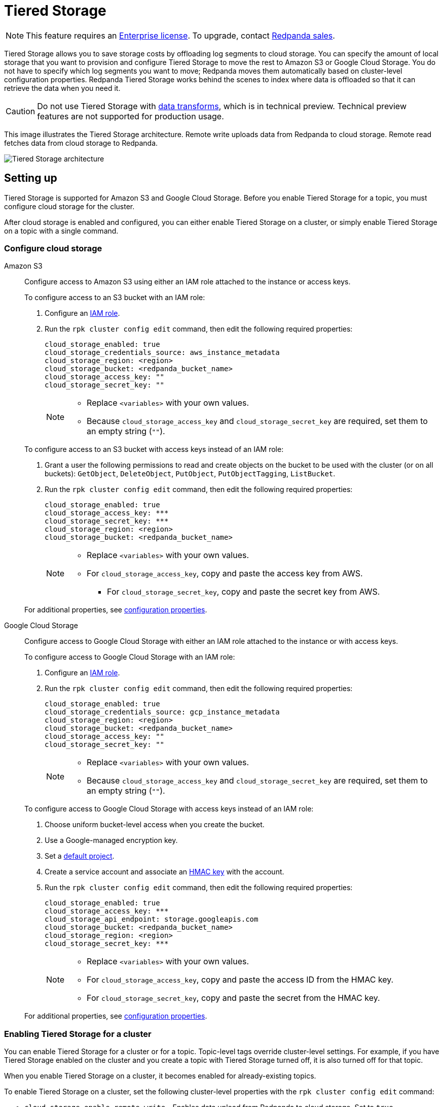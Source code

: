 = Tiered Storage
:description: Tiered Storage lets you save storage costs by offloading log segments to cloud storage.

NOTE: This feature requires an xref:introduction:licenses.adoc[Enterprise license]. To upgrade, contact https://redpanda.com/try-redpanda?section=enterprise-trial[Redpanda sales].

Tiered Storage allows you to save storage costs by offloading log segments to cloud storage. You can specify the amount of local storage that you want to provision and configure Tiered Storage to move the rest to Amazon S3 or Google Cloud Storage. You do not have to specify which log segments you want to move; Redpanda moves them automatically based on cluster-level configuration properties. Redpanda Tiered Storage works behind the scenes to index where data is offloaded so that it can retrieve the data when you need it.

CAUTION: Do not use Tiered Storage with xref:labs:data-transform.adoc[data transforms], which is in technical preview. Technical preview features are not supported for production usage.

This image illustrates the Tiered Storage architecture. Remote write uploads data from Redpanda to cloud storage. Remote read fetches data from cloud storage to Redpanda.

image::shared:tiered_storage_arch.png[Tiered Storage architecture]

== Setting up

Tiered Storage is supported for Amazon S3 and Google Cloud Storage. Before you enable Tiered Storage for a topic, you must configure cloud storage for the cluster.

After cloud storage is enabled and configured, you can either enable Tiered Storage on a cluster, or simply enable Tiered Storage on a topic with a single command.

=== Configure cloud storage

[tabs]
=====
Amazon S3::
+
--
Configure access to Amazon S3 using either an IAM role attached to the instance or access keys.

To configure access to an S3 bucket with an IAM role:

. Configure an xref:security:iam-roles.adoc[IAM role].
. Run the `rpk cluster config edit` command, then edit the following required properties:
+
[,properties]
----
cloud_storage_enabled: true
cloud_storage_credentials_source: aws_instance_metadata
cloud_storage_region: <region>
cloud_storage_bucket: <redpanda_bucket_name>
cloud_storage_access_key: ""
cloud_storage_secret_key: ""
----
+
[NOTE]
====
* Replace `<variables>` with your own values.
* Because `cloud_storage_access_key` and `cloud_storage_secret_key` are required, set them to an empty string (`""`).
====

To configure access to an S3 bucket with access keys instead of an IAM role:

. Grant a user the following permissions to read and create objects on the bucket to be used with the cluster (or on all buckets): `GetObject`, `DeleteObject`, `PutObject`, `PutObjectTagging`, `ListBucket`.
. Run the `rpk cluster config edit` command, then edit the following required properties:
+
[,properties]
----
cloud_storage_enabled: true
cloud_storage_access_key: ***
cloud_storage_secret_key: ***
cloud_storage_region: <region>
cloud_storage_bucket: <redpanda_bucket_name>
----
+
[NOTE]
====
* Replace `<variables>` with your own values.
* For `cloud_storage_access_key`, copy and paste the access key from AWS.
 ** For `cloud_storage_secret_key`, copy and paste the secret key from AWS.
====

For additional properties, see <<configuration-properties,configuration properties>>.

--
Google Cloud Storage::
+
--
Configure access to Google Cloud Storage with either an IAM role attached to the instance or with access keys.

To configure access to Google Cloud Storage with an IAM role:

. Configure an xref:security:iam-roles.adoc[IAM role].
. Run the `rpk cluster config edit` command, then edit the following required properties:
+
[,properties]
----
cloud_storage_enabled: true
cloud_storage_credentials_source: gcp_instance_metadata
cloud_storage_region: <region>
cloud_storage_bucket: <redpanda_bucket_name>
cloud_storage_access_key: ""
cloud_storage_secret_key: ""
----
+
[NOTE]
====
* Replace `<variables>` with your own values.
* Because `cloud_storage_access_key` and `cloud_storage_secret_key` are required, set them to an empty string (`""`).
====

To configure access to Google Cloud Storage with access keys instead of an IAM role:

. Choose uniform bucket-level access when you create the bucket.
. Use a Google-managed encryption key.
. Set a https://cloud.google.com/storage/docs/migrating#defaultproj[default project].
. Create a service account and associate an https://cloud.google.com/storage/docs/authentication/managing-hmackeys[HMAC key] with the account.
. Run the `rpk cluster config edit` command, then edit the following required properties:
+
[,properties]
----
cloud_storage_enabled: true
cloud_storage_access_key: ***
cloud_storage_api_endpoint: storage.googleapis.com
cloud_storage_bucket: <redpanda_bucket_name>
cloud_storage_region: <region>
cloud_storage_secret_key: ***
----
+
[NOTE]
====
* Replace `<variables>` with your own values.
* For `cloud_storage_access_key`, copy and paste the access ID from the HMAC key.
* For `cloud_storage_secret_key`, copy and paste the secret from the HMAC key.
====

For additional properties, see <<configuration-properties,configuration properties>>.

--
=====

=== Enabling Tiered Storage for a cluster

You can enable Tiered Storage for a cluster or for a topic. Topic-level tags override cluster-level settings. For example, if you have Tiered Storage enabled on the cluster and you create a topic with Tiered Storage turned off, it is also turned off for that topic.

When you enable Tiered Storage on a cluster, it becomes enabled for already-existing topics.

To enable Tiered Storage on a cluster, set the following cluster-level properties with the `rpk cluster config edit` command:

* `cloud_storage_enable_remote_write` - Enables data upload from Redpanda to cloud storage. Set to `true`.
* `cloud_storage_enable_remote_read` - Enables Redpanda to fetch data from cloud storage. Set to `true`.
* `cloud_storage_enabled` - Global flag that enables Tiered Storage. Set to `true` to enable Tiered Storage. Note that this property must be set to `true` to enable Tiered Storage at the cluster level or the topic level. Default is `false`.

=== Enabling Tiered Storage for a topic

Tiered Storage also uses the following topic configuration flags:

* `redpanda.remote.write` - Uploads data from Redpanda to cloud storage. Overrides the cluster-level `cloud_storage_enable_remote_write` configuration for the topic.
* `redpanda.remote.read` - Fetches data from cloud storage to Redpanda. Overrides the cluster-level `cloud_storage_enable_remote_read` configuration for the topic.
* `redpanda.remote.recovery` - Recovers or reproduces a topic from cloud storage. Use this flag during topic creation. It does not apply to existing topics.

NOTE: In Redpanda Cloud, you must explicitly switch on Tiered Storage for specific topics or globally for the cluster, since it is not enabled by default.

When you use the topic configuration flags, they override whatever cluster-level configuration you have for Tiered Storage. If `cloud_storage_enable_remote_write` is set to `true`, you can set `redpanda.remote.write` to `false` to turn it off for a particular topic. Or, if you have Tiered Storage turned off for the cluster, you can enable it for individual topics with the topic flags.

The table below gives the outcomes for the possible combinations of cluster-level and topic-level configurations:

.Remote write configuration
|===
| Cluster-level configuration +
(`cloud_storage_enable_remote_write`) | Topic-level configuration +
(`redpanda.remote.write`) | Outcome +
(whether remote write is enabled +
or disabled on the topic)

| `true`
| Not set
| Enabled

| `true`
| `false`
| Disabled

| `true`
| `true`
| Enabled

| `false`
| Not set
| Disabled

| `false`
| `false`
| Disabled

| `false`
| `true`
| Enabled
|===

.Remote read configuration
|===
| Cluster-level configuration +
(`cloud_storage_enable_remote_read`) | Topic-level configuration +
(`redpanda.remote.read`) | Outcome +
(whether remote read is enabled +
or disabled on the topic)

| `true`
| Not set
| Enabled

| `true`
| `false`
| Disabled

| `true`
| `true`
| Enabled

| `false`
| Not set
| Disabled

| `false`
| `false`
| Disabled

| `false`
| `true`
| Enabled
|===

Note that the cluster-level `cloud_storage_enabled` property must be set to `true` to enable Tiered Storage at the cluster level or the topic level. If you want to have Tiered Storage turned off at the cluster level and enable it on specific topics, you must enable the `cloud_storage_enabled` property. If this property is set to `false`, nothing is added to cloud storage, regardless of whether or not the other Tiered Storage properties are enabled. If this property is set to `true` and the other Tiered Storage properties are disabled, then the Tiered Storage subsystem is initialized, but it is not used until you enable Tiered Storage for a topic or at the cluster level.

To enable Tiered Storage on a topic, you can set the `redpanda.remote.write` and `redpanda.remote.read` flags on a new topic or an existing topic. Use the following command to create a new topic with Tiered Storage enabled:

[,bash]
----
rpk topic create <topic_name> -c redpanda.remote.read=true -c redpanda.remote.write=true
----

And use both these commands to enable Tiered Storage on an existing topic:

[,bash]
----
rpk topic alter-config <topic_name> --set redpanda.remote.read=true &&
rpk topic alter-config <topic_name> --set redpanda.remote.write=true
----

== Remote write

Remote write is the process that constantly uploads log segments to cloud storage. The process is created for each partition and runs on the leader node of the partition. It only uploads the segments that contain offsets that are smaller than the last stable offset. This is the largest offset that the client can read.

To ensure all data is uploaded, you must enable remote write before any data is produced to the topic. If remote write is not enabled, data may be deleted due to retention settings.

To enable Tiered Storage, use remote write in conjunction with remote read. If you only enable remote write on a topic, you have a simple backup that you still can run recovery on.

To create a topic with remote write enabled, use this command:

[,bash]
----
rpk topic create <topic_name> -c -c redpanda.remote.write=true
----

And to enable remote write on an existing topic, use this command:

[,bash]
----
rpk topic alter-config <topic_name> --set redpanda.remote.write=true
----

If remote write is enabled, log segments are not deleted until they're uploaded to remote storage. Because of this, the log segments may exceed the configured retention period until they're uploaded, so the topic might require more disk space. This prevents data loss if segments cannot be uploaded fast enough or if the retention period is very short.

If you delete a topic that has been uploaded to cloud storage, the data in cloud storage is not affected. This is useful if a topic is unintentionally deleted. The topic can be recovered with the `redpanda.remote.recovery` topic configuration flag.

=== Idle timeout

You can configure Redpanda to start a remote write periodically. This is useful if the ingestion rate is low and the segments are kept open for long periods of time. You specify a number of seconds for the timeout, and if that time has passed since the previous write and the partition has new data, Redpanda starts a new write. This limits data loss in the event of catastrophic failure and adds a guarantee that you only lose the specified number of seconds of data.

Setting idle timeout to a very short interval can result in the creation of a lot of small files, which can affect throughput. If you decide to set a value for idle timeout, it is recommended you start out with 600 seconds, which prevents the creation of so many small files that throughput is affected when you recover the files.

Use the `cloud_storage_segment_max_upload_interval_sec` property to set the number of seconds for idle timeout. If this property is empty, Redpanda uploads metadata to the cloud storage, but the segment is not uploaded until it reaches the `segment.bytes` size. Edit the property value using the `rpk cluster config edit` command. By default, the property is empty.

=== Reconciliation

Reconciliation is a Redpanda process that runs periodically on every node. It monitors partitions and decides which partitions are uploaded on each Redpanda node to guarantee that the data is uploaded only once. It also balances the workload evenly between the nodes.

When leadership rebalancing occurs, the reconciliation process might stop uploads on one node and start them on another node.

The reconciliation process is configured with the following property. Edit the property with the `rpk cluster config edit` command:

* `cloud_storage_reconciliation_interval_ms` - Sets the interval, in milliseconds, that is used to reconcile partitions that need to be uploaded. A long reconciliation interval can result in a delayed reaction to topic creation, topic deletion, or leadership rebalancing events. A short reconciliation interval guarantees that new partitions are picked up quickly, but the process uses more resources. Default is 10000 ms.

=== Upload controller

Remote write uses a proportional derivative (PD) controller to minimize the backlog size for the write. The backlog consists of the data that has not been uploaded to cloud storage but must be uploaded eventually.

The upload controller prevents Redpanda from running out of disk space. If `remote.write` is set to `true`, Redpanda cannot evict log segments that have not been uploaded to cloud storage. If the remote write process cannot keep up with the amount of data that needs to be uploaded to cloud storage, the upload controller increases priority for the upload process. The upload controller measures the size of the upload periodically and tunes the priority of the remote write process.

== Remote read

Remote read fetches data from cloud storage using the Kafka API. Use remote read in conjunction with remote write to enable Tiered Storage. If you use remote read without remote write, there is nothing for Redpanda to read.

Normally, when data is evicted locally, it is no longer available. If the consumer starts consuming the partition from the beginning, the first offset is the smallest offset available locally. However, if Tiered Storage is enabled with the `redpanda.remote.read` and `redpanda.remote.write` flags, the data is always uploaded to remote storage before it is deleted. This guarantees that the data is always available either locally or remotely.

When data is available remotely and Tiered Storage is enabled, the client can start consuming data from offset 0 even if the data is no longer stored locally.

To create a topic with remote read enabled, use this command:

[,bash]
----
rpk topic create <topic_name> -c -c redpanda.remote.read=true
----

And to enable remote read on an existing topic, use this command:

[,bash]
----
rpk topic alter-config <topic_name> --set redpanda.remote.read=true
----

=== Caching

When the Kafka client fetches an offset range that isn't available locally in the Redpanda data directory, Redpanda downloads remote segments from cloud storage. These downloaded segments are stored in the cloud storage cache directory. The cache directory is created in the Redpanda `data` directory by default, but it can be placed anywhere in the system. For example, you might want to put the cache directory to a dedicated drive with cheaper storage.

If you don't specify a cache location in the `redpanda.yaml` file, the cache directory is created here:

`<redpanda_data_directory>/cloud_storage_cache`.

Use the `cloud_storage_cache_directory` property in the `redpanda.yaml` file of each node to specify a different location for the cache directory. You must specify the full path.

Redpanda checks the cache periodically, and if the size of the stored data is larger than the configured limit, the eviction process starts. The eviction process removes segments that haven't been accessed recently, until the size of the cache drops 20%.

Use the following cluster-level properties to set the maximum cache size and cache check interval. Edit the properties with the `rpk cluster config edit` command:

* `cloud_storage_cache_size` - Maximum size of the disk cache that is used by Tiered Storage. Default is 20 GiB.
* `cloud_storage_cache_check_interval` - The time, in milliseconds, between cache checks. The size of the cache can grow quickly, so it's important to have a small interval between checks, but if the checks are too frequent, they consume a lot of resources. Default is 30000 ms.

== Remote recovery

When you create a topic, you can use remote recovery to download the topic data from cloud storage. Only the data that matches the retention policy of the topic is downloaded. The data that is not downloaded from cloud storage is still accessible through remote read.

You can use remote recovery to restore a topic that was deleted from a cluster.

Use the following command to create a new topic using remote recovery:

[,bash]
----
rpk topic create <topic_name> -c redpanda.remote.recovery=true
----

You can also create a new topic using remote recovery and enable Tiered Storage on the new topic by adding the `redpanda.remote.write` and `redpanda.remote.read` flags:

[,bash]
----
rpk topic create <topic_name> -c redpanda.remote.recovery=true -c redpanda.remote.write=true -c redpanda.remote.read=true
----

== Retries and backoff

If the cloud provider replies with an error message that the server is busy, Redpanda retries the request. Redpanda always uses exponential backoff with cloud connections.

Redpanda retries the request if it receives any of the following errors:

* Connection refused
* Connection reset by peer
* Connection timed out
* Slow down REST API error

For other errors, Redpanda does not retry the request. For example, Redpanda does not retry the request after a `NoSuchKey` error.

You can configure the `cloud_storage_initial_backup_ms` property to set the time, in milliseconds, that is used as an initial backoff interval in the exponential backoff algorithm that is used to handle an error. Edit the property with the `rpk cluster config edit` command. Default is 100 ms.

== Transport

Tiered Storage creates a connection pool for each CPU that limits simultaneous connections to the cloud storage provider. It also uses persistent HTTP connections with a configurable maximum idle time. A custom S3 client is used to send and receive data.

For normal usage, you do not need to configure the transport properties. The Redpanda defaults are sufficient, and the certificates used to connect to the cloud storage client are available through public key infrastructure. Redpanda detects the location of the CA certificates automatically.

Redpanda uses the following properties to configure transport. Edit the properties with the `rpk cluster config edit` command:

* `cloud_storage_max_connections` - The maximum number of connections to cloud storage on a node per CPU. Remote read and remote write share the same pool of connections. This means that if a connection is being used to upload a segment, it cannot be used to download another segment. If this value is too small, some workloads might starve for connections, which results in delayed uploads and downloads. If this value is too large, Redpanda tries to upload a lot of files at the same time and might overwhelm the system. Default is 20.
* `cloud_storage_segment_upload_timeout_ms` - Timeout for segment upload. Redpanda retries the upload after the timeout. Default is 30000 ms.
* `cloud_storage_manifest_upload_timeout_ms` - Timeout for manifest upload. Redpanda retries the upload after the timeout. Default is 10000 ms.
* `cloud_storage_max_connection_idle_time_ms` - The maximum idle time for persistent HTTP connections. Differs depending on the cloud provider. Default is 5000 ms, which is sufficient for most providers.
* `cloud_storage_segment_max_upload_interval_sec` - Sets the number of seconds for idle timeout. If this property is empty, Redpanda uploads metadata to the cloud storage, but the segment is not uploaded until it reaches the `segment.bytes` size. By default, the property is empty.
* `cloud_storage_trust_file` - The public certificate that is used to validate the TLS connection to cloud storage. If this is empty, Redpanda uses your operating system's CA cert pool.

== Configuration properties

The list below contains all the available cluster-level configuration properties for Tiered Storage. Edit these properties with the `rpk cluster config edit` command.

You must configure or verify the following properties before you use Tiered Storage:

* `cloud_storage_enabled` - Global flag that enables Tiered Storage. Set to true to enable Tiered Storage. Default is false.
* `cloud_storage_access_key` - Cloud storage access key. Required for authentication with access keys. +
For authentication with IAM roles, set to an empty string (`""`).
* `cloud_storage_secret_key` - Cloud storage secret key. Required for authentication with access keys. +
For authentication with IAM roles, set to an empty string (`""`).
* `cloud_storage_region` - Cloud storage region. Required.
* `cloud_storage_bucket` - Cloud storage bucket name. Required.
* `cloud_storage_api_endpoint` - API endpoint. This can be left blank for AWS, where it's generated automatically using the region and bucket. For Google Cloud Service, use storage.googleapis.com.
* `cloud_storage_cache_size` - Maximum size of the disk cache that is used by Tiered Storage. Default is 20GiB.

In addition, you might want to change the following property in the `redpanda.yaml` file of each node:

* `cloud_storage_cache_directory` - The directory for the Tiered Storage cache. You must specify the full path. Default is: `<redpanda-data-directory>/cloud_storage_cache.`

You may want to configure these properties:

* `cloud_storage_max_connections` - The maximum number of connections to cloud storage on a node per CPU. Remote read and remote write share the same pool of connections. This means that if a connection is being used to upload a segment, it cannot be used to download another segment. If this value is too small, some workloads might starve for connections, which results in delayed uploads and downloads. If this value is too large, Redpanda tries to upload a lot of files at the same time and might overwhelm the system. Default is 20.
* `cloud_storage_initial_backoff_ms` - The time, in milliseconds, that is used as an initial backoff interval in the exponential backoff algorithm that is used to handle an error. Default is 100 ms.
* `cloud_storage_segment_upload_timeout_ms` - Timeout for segment upload. Redpanda retries the upload after the timeout. Default is 30000 ms.
* `cloud_storage_manifest_upload_timeout_ms` - Timeout for manifest upload. Redpanda retries the upload after the timeout. Default is 10000 ms.
* `cloud_storage_max_connection_idle_time_ms` - The maximum idle time for persistent HTTP connections. Differs depending on the cloud provider. Default is 5000 ms, which is sufficient for most providers.
* `cloud_storage_segment_max_upload_interval_sec` - Sets the number of seconds for idle timeout. If this property is empty, Redpanda uploads metadata to the cloud storage, but the segment is not uploaded until it reaches the `segment.bytes` size. By default, the property is empty.
* `cloud_storage_cache_check_interval` - The time, in milliseconds, between cache checks. The size of the cache can grow quickly, so it's important to have a small interval between checks, but if the checks are too frequent, they consume a lot of resources. Default is 30000 ms.

Under normal circumstances, you should not need to configure these properties:

* `cloud_storage_upload_ctrl_update_interval_ms` - The recompute interval for the upload controller. Default is 60000 ms.
* `cloud_storage_upload_ctrl_p_coeff` - The proportional coefficient for the upload controller. Default is -2.
* `cloud_storage_upload_ctrl_d_coeff` - The derivative coefficient for the upload controller. Default is 0.
* `cloud_storage_upload_ctrl_min_shares` - The minimum number of I/O and CPU shares that the remote write process can use. Default is 100.
* `cloud_storage_upload_ctrl_max_shares` - The maximum number of I/O and CPU shares that the remote write process can use. Default is 1000.
* `cloud_storage_reconciliation_interval_ms` - Sets the interval, in milliseconds, that is used to reconcile partitions that need to be uploaded. A long reconciliation interval can result in a delayed reaction to topic creation, topic deletion, or leadership rebalancing events. A short reconciliation interval guarantees that new partitions are picked up quickly, but the process uses more resources. Default is 10000 ms.
* `cloud_storage_disable_tls` - Disables TLS encryption. You can set this to true if TLS termination is done by the proxy, such as HAProxy. Default is false.
* `cloud_storage_api_endpoint_port` - Overrides the default API endpoint port. Default is 443.
* `cloud_storage_trust_file` - The public certificate that is used to validate the TLS connection to cloud storage. If this is empty, Redpanda uses your operating system's CA cert pool.

'''

== Suggested reading

* How to build Shadow Indexing, the subsystem powering Redpanda's tiered storage feature https://redpanda.com/blog/tiered-storage-architecture-shadow-indexing-deep-dive/[article]
